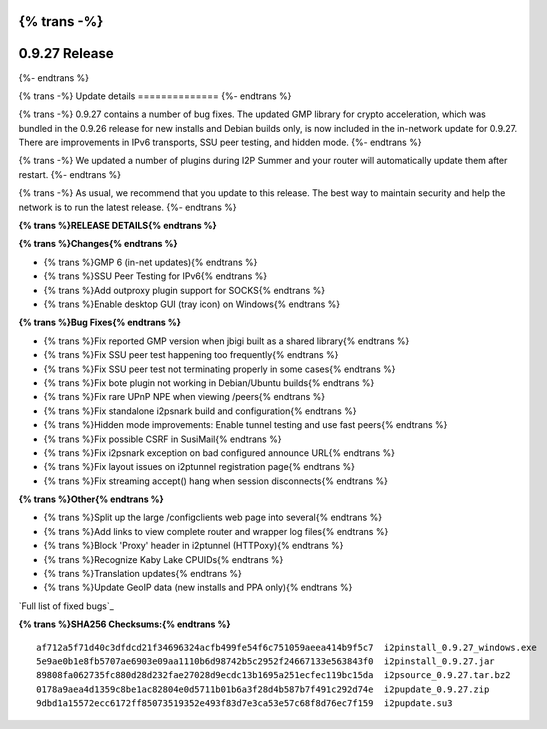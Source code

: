 {% trans -%}
==============
0.9.27 Release
==============
{%- endtrans %}

.. meta::
   :author: zzz
   :date: 2016-10-17
   :category: release
   :excerpt: {% trans %}0.9.27 contains bug fixes{% endtrans %}

{% trans -%}
Update details
==============
{%- endtrans %}

{% trans -%}
0.9.27 contains a number of bug fixes.
The updated GMP library for crypto acceleration, which was bundled in the 0.9.26 release for new installs and Debian builds only, is now included in the in-network update for 0.9.27.
There are improvements in IPv6 transports, SSU peer testing, and hidden mode.
{%- endtrans %}

{% trans -%}
We updated a number of plugins during I2P Summer and your router will automatically update them after restart.
{%- endtrans %}

{% trans -%}
As usual, we recommend that you update to this release. The best way to
maintain security and help the network is to run the latest release.
{%- endtrans %}


**{% trans %}RELEASE DETAILS{% endtrans %}**

**{% trans %}Changes{% endtrans %}**

- {% trans %}GMP 6 (in-net updates){% endtrans %}
- {% trans %}SSU Peer Testing for IPv6{% endtrans %}
- {% trans %}Add outproxy plugin support for SOCKS{% endtrans %}
- {% trans %}Enable desktop GUI (tray icon) on Windows{% endtrans %}


**{% trans %}Bug Fixes{% endtrans %}**

- {% trans %}Fix reported GMP version when jbigi built as a shared library{% endtrans %}
- {% trans %}Fix SSU peer test happening too frequently{% endtrans %}
- {% trans %}Fix SSU peer test not terminating properly in some cases{% endtrans %}
- {% trans %}Fix bote plugin not working in Debian/Ubuntu builds{% endtrans %}
- {% trans %}Fix rare UPnP NPE when viewing /peers{% endtrans %}
- {% trans %}Fix standalone i2psnark build and configuration{% endtrans %}
- {% trans %}Hidden mode improvements: Enable tunnel testing and use fast peers{% endtrans %}
- {% trans %}Fix possible CSRF in SusiMail{% endtrans %}
- {% trans %}Fix i2psnark exception on bad configured announce URL{% endtrans %}
- {% trans %}Fix layout issues on i2ptunnel registration page{% endtrans %}
- {% trans %}Fix streaming accept() hang when session disconnects{% endtrans %}


**{% trans %}Other{% endtrans %}**

- {% trans %}Split up the large /configclients web page into several{% endtrans %}
- {% trans %}Add links to view complete router and wrapper log files{% endtrans %}
- {% trans %}Block 'Proxy' header in i2ptunnel (HTTPoxy){% endtrans %}
- {% trans %}Recognize Kaby Lake CPUIDs{% endtrans %}
- {% trans %}Translation updates{% endtrans %}
- {% trans %}Update GeoIP data (new installs and PPA only){% endtrans %}


`Full list of fixed bugs`_

.. _{% trans %}`Full list of fixed bugs`{% endtrans %}: http://{{ i2pconv('trac.i2p2.i2p') }}/query?resolution=fixed&milestone=0.9.27


**{% trans %}SHA256 Checksums:{% endtrans %}**

::

     af712a5f71d40c3dfdcd21f34696324acfb499fe54f6c751059aeea414b9f5c7  i2pinstall_0.9.27_windows.exe
     5e9ae0b1e8fb5707ae6903e09aa1110b6d98742b5c2952f24667133e563843f0  i2pinstall_0.9.27.jar
     89808fa062735fc880d28d232fae27028d9ecdc13b1695a251ecfec119bc15da  i2psource_0.9.27.tar.bz2
     0178a9aea4d1359c8be1ac82804e0d5711b01b6a3f28d4b587b7f491c292d74e  i2pupdate_0.9.27.zip
     9dbd1a15572ecc6172ff85073519352e493f83d7e3ca53e57c68f8d76ec7f159  i2pupdate.su3

